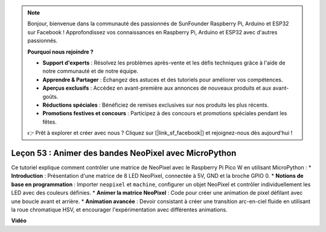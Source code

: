 .. note::

    Bonjour, bienvenue dans la communauté des passionnés de SunFounder Raspberry Pi, Arduino et ESP32 sur Facebook ! Approfondissez vos connaissances en Raspberry Pi, Arduino et ESP32 avec d'autres passionnés.

    **Pourquoi nous rejoindre ?**

    - **Support d'experts** : Résolvez les problèmes après-vente et les défis techniques grâce à l'aide de notre communauté et de notre équipe.
    - **Apprendre & Partager** : Échangez des astuces et des tutoriels pour améliorer vos compétences.
    - **Aperçus exclusifs** : Accédez en avant-première aux annonces de nouveaux produits et aux avant-goûts.
    - **Réductions spéciales** : Bénéficiez de remises exclusives sur nos produits les plus récents.
    - **Promotions festives et concours** : Participez à des concours et promotions spéciales pendant les fêtes.

    👉 Prêt à explorer et créer avec nous ? Cliquez sur [|link_sf_facebook|] et rejoignez-nous dès aujourd'hui !

Leçon 53 : Animer des bandes NeoPixel avec MicroPython
=============================================================================

Ce tutoriel explique comment contrôler une matrice de NeoPixel avec le Raspberry Pi Pico W en utilisant MicroPython :
* **Introduction** : Présentation d'une matrice de 8 LED NeoPixel, connectée à 5V, GND et la broche GPIO 0.
* **Notions de base en programmation** : Importer ``neopixel`` et ``machine``, configurer un objet NeoPixel et contrôler individuellement les LED avec des couleurs définies.
* **Animer la matrice NeoPixel** : Code pour créer une animation de pixel défilant avec une boucle avant et arrière.
* **Animation avancée** : Devoir consistant à créer une transition arc-en-ciel fluide en utilisant la roue chromatique HSV, et encourager l'expérimentation avec différentes animations.

**Vidéo**

.. raw:: html

    <iframe width="700" height="500" src="https://www.youtube.com/embed/7IvAQJfU908?si=czJleyd0ri405vkg" title="YouTube video player" frameborder="0" allow="accelerometer; autoplay; clipboard-write; encrypted-media; gyroscope; picture-in-picture; web-share" allowfullscreen></iframe>
